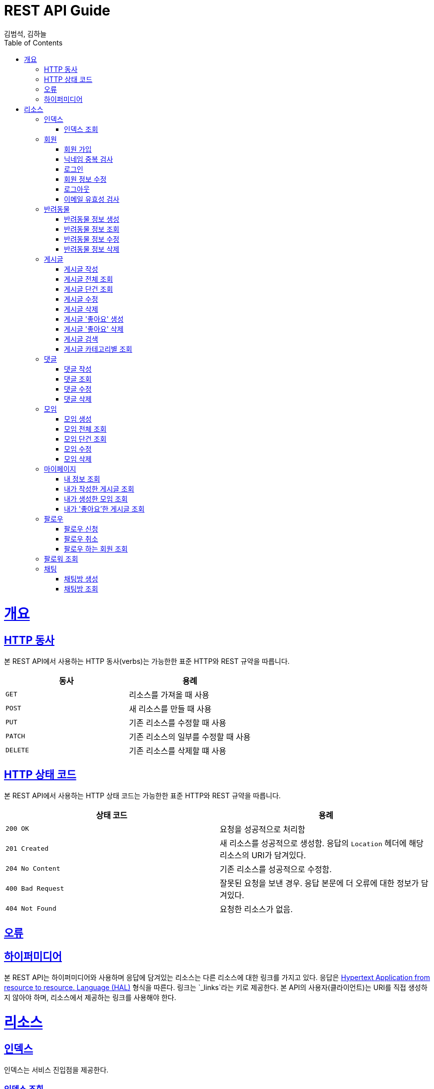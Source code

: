 = REST API Guide
김범석, 김하늘;
:doctype: book
:icons: font
:source-highlighter: highlightjs
:toc: left
:toclevels: 4
:sectlinks:
:operation-curl-request-title: Example request
:operation-http-response-title: Example response

[[overview]]
= 개요

[[overview-http-verbs]]
== HTTP 동사

본 REST API에서 사용하는 HTTP 동사(verbs)는 가능한한 표준 HTTP와 REST 규약을 따릅니다.

|===
| 동사 | 용례

| `GET`
| 리소스를 가져올 때 사용

| `POST`
| 새 리소스를 만들 때 사용

| `PUT`
| 기존 리소스를 수정할 때 사용

| `PATCH`
| 기존 리소스의 일부를 수정할 때 사용

| `DELETE`
| 기존 리소스를 삭제할 떄 사용
|===

[[overview-http-status-codes]]
== HTTP 상태 코드

본 REST API에서 사용하는 HTTP 상태 코드는 가능한한 표준 HTTP와 REST 규약을 따릅니다.

|===
| 상태 코드 | 용례

| `200 OK`
| 요청을 성공적으로 처리함

| `201 Created`
| 새 리소스를 성공적으로 생성함. 응답의 `Location` 헤더에 해당 리소스의 URI가 담겨있다.

| `204 No Content`
| 기존 리소스를 성공적으로 수정함.

| `400 Bad Request`
| 잘못된 요청을 보낸 경우. 응답 본문에 더 오류에 대한 정보가 담겨있다.

| `404 Not Found`
| 요청한 리소스가 없음.
|===

[[overview-errors]]
== 오류

[[overview-hypermedia]]
== 하이퍼미디어

본 REST API는 하이퍼미디어와 사용하며 응답에 담겨있는 리소스는 다른 리소스에 대한 링크를 가지고 있다.
응답은 http://stateless.co/hal_specification.html[Hypertext Application from resource to resource. Language (HAL)] 형식을 따른다.
링크는 `_links`라는 키로 제공한다. 본 API의 사용자(클라이언트)는 URI를 직접 생성하지 않아야 하며, 리소스에서 제공하는 링크를 사용해야 한다.

[[resources]]
= 리소스

[[resources-index]]
== 인덱스

인덱스는 서비스 진입점을 제공한다.


[[resources-index-access]]
=== 인덱스 조회

`GET` 요청을 사용하여 인덱스에 접근할 수 있다.

// operation::index[snippets='response-body,http-response,links']

[[resources-events-member]]
== 회원

회원 리소스는 회원 가입, 정보 수정, 로그아웃 및 탈퇴를 할 때 사용한다.

[[resources-events-member-list]]
=== 회원 가입

`POST` 요청을 사용하여 회원가입을 진행 할 수 있다.

operation::member-signup[snippets='response-fields,curl-request,http-response']

=== 닉네임 중복 검사
`POST` 요청을 사용하여 닉네임 중복을 확인할 수 있다.

operation::nickname-duplicate[snippets='response-fields,curl-request,http-response']

=== 로그인

`POST` 요청을 사용하여 로그인을 진행 할 수 있다.

operation::login[snippets='response-fields,curl-request,http-response']

=== 회원 정보 수정
`PUT` 요청을 사용하여 회원 정보 수정이 가능하다.

operation::member edit[snippets='response-fields,curl-request,http-response']

=== 로그아웃
`DELETE` 요청을 사용하여 로그아웃이 가능하다.

operation::logout[snippets='response-fields,curl-request,http-response']

=== 이메일 유효성 검사
`POST` 요청을 사용하여 이메일 유효성 검사가 가능하다.

operation::email-validation[snippets='response-fields,curl-request,http-response']


[[resources-events-pet]]
== 반려동물

반려동물 리소스는 반려동물 정보 생성, 조회, 수정 및 삭제할 때 사용한다.

[[resource-events-pet-list]]
=== 반려동물 정보 생성
`POST` 요청을 사용해 반려동물 정보 생성을 진행할 수 있다.

operation::pet-controller-test/create-pet[snippets='http-request,response-fields,http-response']

=== 반려동물 정보 조회
`GET` 요청을 사용해 반려동물 정보를 조회할 수 있다.

operation::pet-controller-test/get-pet[snippets='http-request,response-fields,http-response']

=== 반려동물 정보 수정
`PUT` 요청을 사용해 반려동물 정보를 수정할 수 있다.

operation::pet-controller-test/put-pet[snippets='http-request,response-fields,http-response']

=== 반려동물 정보 삭제
`DELETE` 요청을 사용해 반려동물 정보를 삭제할 수 있다.

operation::pet-controller-test/delete-pet[snippets='http-request,response-fields,http-response']


[[resources-events-post]]
== 게시글

게시글 리소스는 게시글 작성, 조회, 수정 및 삭제할 때 사용한다.

[[resource-events-post-list]]
=== 게시글 작성
`POST` 요청을 사용해 게시글 작성을 진행할 수 있다.

operation::post-controller-test/create-post[snippets='http-request,response-fields,http-response']

=== 게시글 전체 조회
`GET` 요청을 사용해 게시글 목록을 확인할 수 있다.

operation::post-controller-test/get-all-posts[snippets='http-request,response-fields,http-response']

=== 게시글 단건 조회
`GET` 요청을 사용해 게시글을 확인할 수 있다.

operation::post-controller-test/get-post[snippets='http-request,response-fields,http-response']

=== 게시글 수정
`PUT` 요청을 사용해 게시글을 수정할 수 있다.

operation::post-controller-test/put-post[snippets='http-request,response-fields,http-response']

=== 게시글 삭제
`DELETE` 요청을 사용해 게시글을 삭제할 수 있다.

operation::post-controller-test/delete-post[snippets='http-request,response-fields,http-response']

=== 게시글 '좋아요' 생성
`POST` 요청을 사용해 게시글 '좋아요'를 생성할 수 있다.

operation::post-controller-test/create-heart-post[snippets='http-request,response-fields,http-response']

=== 게시글 '좋아요' 삭제
`DELETE` 요청을 사용해 게시글 '좋아요'를 삭제할 수 있다.

operation::post-controller-test/delete-heart-post[snippets='http-request,response-fields,http-response']

=== 게시글 검색
`GET` 요청을 사용해 게시글을 검색할 수 있다.

operation::post-controller-test/search-post[snippets='http-request,response-fields,http-response']

=== 게시글 카테고리별 조회
`GET` 요청을 사용해 게시글을 카테고리별로 조회할 수 있다.

operation::post-controller-test/get-category-post[snippets='http-request,response-fields,http-response']



[[resources-events-comment]]
== 댓글

댓글 리소스는 댓글 작성, 조회, 수정 및 삭제를 할 때 사용한다.

[[resource-events-comment-list]]
=== 댓글 작성
`POST` 요청을 사용해 댓글 작성을 진행 할 수 있다.

operation::create-comment[snippets='request-fields,http-request,response-fields,http-response']

=== 댓글 조회
`GET` 요청을 사용해 댓글 목록을 확인 할 수 있다.

operation::get-comment[snippets='http-request,response-fields,http-response']

=== 댓글 수정
`PUT` 요청을 사용해 댓글을 수정 할 수 있다.

operation::update-comment[snippets='request-fields,http-request,response-fields,http-response']

=== 댓글 삭제
`DELETE` 요청을 사용해 댓글을 삭제 할 수 있다.

operation::delete-comment[snippets='http-request,response-fields,http-response']


[[resources-events-meeting]]
== 모임

모임 리소스는 모임 생성, 조회, 수정 및 삭제를 할 때 사용한다.

[[resource-events-meeting-list]]
=== 모임 생성
`POST` 요청을 사용해 모임 생성을 진행할 수 있다.

operation::meeting-controller-test/create-meeting[snippets='http-request,response-fields,http-response']

=== 모임 전체 조회
`GET` 요청을 사용해 모임 목록을 확인할 수 있다.

operation::meeting-controller-test/get-all-meetings[snippets='http-request,response-fields,http-response']

=== 모임 단건 조회
`GET` 요청을 사용해 모임을 확인할 수 있다.

operation::meeting-controller-test/get-meeting[snippets='http-request,response-fields,http-response']

=== 모임 수정
`PUT` 요청을 사용해 모임을 수정할 수 있다.

operation::meeting-controller-test/put-meeting[snippets='http-request,response-fields,http-response']

=== 모임 삭제
`DELETE` 요청을 사용해 모임을 삭제할 수 있다.

operation::meeting-controller-test/delete-meeting[snippets='http-request,response-fields,http-response']



[[resources-events-mypage]]
== 마이페이지

마이페이지 리소스는 내 정보 조회, 내가 작성한 게시글 조회, 내가 생성한 모임 조회, 내가 '좋아요'한 게시글 조회를 할 때 사용한다.

[[resource-events-mypage-list]]
=== 내 정보 조회
`GET` 요청을 사용해 내 정보를 확인할 수 있다.

operation::my-page-controller-test/get-my-profile[snippets='http-request,response-fields,http-response']

=== 내가 작성한 게시글 조회
`GET` 요청을 사용해 내가 작성한 게시글 목록을 확인할 수 있다.

operation::my-page-controller-test/get-my-posts[snippets='http-request,response-fields,http-response']

=== 내가 생성한 모임 조회
`GET` 요청을 사용해 내가 생성한 모임 목록을 확인할 수 있다.

operation::my-page-controller-test/get-my-meetings[snippets='http-request,response-fields,http-response']

=== 내가 '좋아요'한 게시글 조회
`GET` 요청을 사용해 내가 '좋아요'한 게시글 목록을 확인할 수 있다.

operation::my-page-controller-test/get-my-heart-posts[snippets='http-request,response-fields,http-response']

[[resources-events-follow]]
== 팔로우

팔로우 리소스는 팔로우 신청, 팔로우 취소, 팔로우 한 사람들 조회, 팔로워 조회를 할 때 사용한다.

[[resources-events-follow-list]]
=== 팔로우 신청

`POST` 요청을 사용하여 팔로우를 신청할 수 있다.

operation::request follow[snippets='response-fields,curl-request,http-response']

=== 팔로우 취소

`DELETE` 요청을 사용하여 팔로우를 취소할 수 있다.

operation::delete follow[snippets='response-fields,curl-request,http-response']

=== 팔로우 하는 회원 조회

`GET` 요청을 사용하여  내가 팔로우하는 회원을 조회할 수 있다.

operation::get follow member list[snippets='response-fields,curl-request,http-response']

== 팔로워 조회

`GET` 요청을 사용하여  나를 팔로우하는 회원을 조회할 수 있다.

operation::get follower list[snippets='response-fields,curl-request,http-response']

[[resources-events-chat]]
== 채팅

채팅 리소스는 채팅방 생성, 채팅방 목록 조회를 할 때 사용한다.

[[resources-events-chat-list]]
=== 채팅방 생성

`POST` 요청을 사용하여 채팅방을 생성할 수 있다.

operation::create chatRoom[snippets='response-fields,curl-request,http-response']

=== 채팅방 조회

`GET` 요청을 사용하여 채팅방 목록을 조회할 수 있다.

operation::get chatRoomList[snippets='response-fields,curl-request,http-response']

